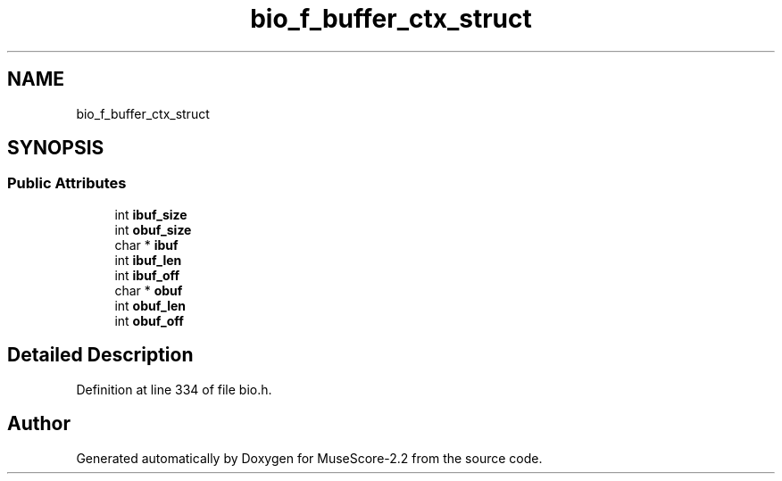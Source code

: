 .TH "bio_f_buffer_ctx_struct" 3 "Mon Jun 5 2017" "MuseScore-2.2" \" -*- nroff -*-
.ad l
.nh
.SH NAME
bio_f_buffer_ctx_struct
.SH SYNOPSIS
.br
.PP
.SS "Public Attributes"

.in +1c
.ti -1c
.RI "int \fBibuf_size\fP"
.br
.ti -1c
.RI "int \fBobuf_size\fP"
.br
.ti -1c
.RI "char * \fBibuf\fP"
.br
.ti -1c
.RI "int \fBibuf_len\fP"
.br
.ti -1c
.RI "int \fBibuf_off\fP"
.br
.ti -1c
.RI "char * \fBobuf\fP"
.br
.ti -1c
.RI "int \fBobuf_len\fP"
.br
.ti -1c
.RI "int \fBobuf_off\fP"
.br
.in -1c
.SH "Detailed Description"
.PP 
Definition at line 334 of file bio\&.h\&.

.SH "Author"
.PP 
Generated automatically by Doxygen for MuseScore-2\&.2 from the source code\&.
